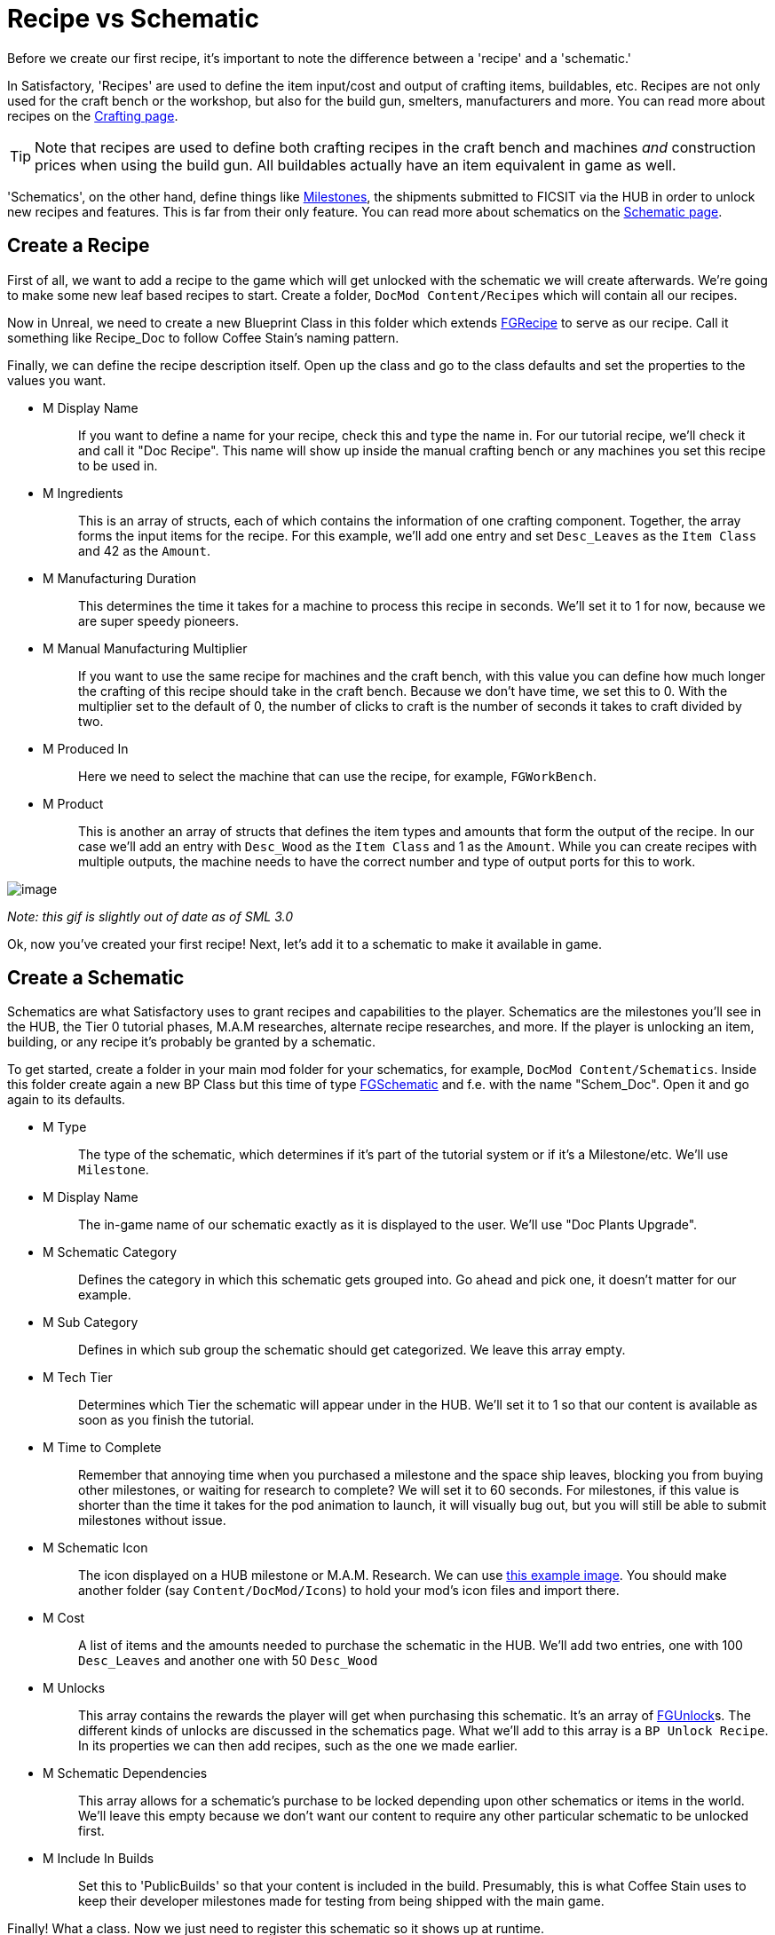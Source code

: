 = Recipe vs Schematic

Before we create our first recipe,
it's important to note the difference between
a 'recipe' and a 'schematic.'

In Satisfactory, 'Recipes' are used to define the item input/cost
and output of crafting items, buildables, etc.
Recipes are not only used for the craft bench or the workshop,
but also for the build gun, smelters, manufacturers and more.
You can read more about recipes on the xref:Development/Satisfactory/Crafting.adoc[Crafting page].

[TIP]
====
Note that recipes are used to define both crafting recipes in the craft bench and machines _and_ construction prices when using the build gun.
All buildables actually have an item equivalent in game as well.
====

'Schematics', on the other hand, define things like  https://satisfactory.gamepedia.com/Milestones[Milestones], the shipments submitted to FICSIT via the HUB in order to unlock new recipes and features. This is far from their only feature.
You can read more about schematics on the xref:Development/Satisfactory/Schematic.adoc[Schematic page].

== Create a Recipe

First of all, we want to add a recipe to the game which will get unlocked with the schematic we will create afterwards. We're going to make some new leaf based recipes to start.
Create a folder, `+DocMod Content/Recipes+` which will contain all our recipes.

Now in Unreal, we need to create a new Blueprint Class in this folder which extends xref::/Development/Satisfactory/Crafting.adoc#_recipes_fgrecipe[FGRecipe] to serve as our recipe. Call it something like Recipe_Doc to follow Coffee Stain's naming pattern.

Finally, we can define the recipe description itself. Open up the class and go to the class defaults and set the properties to the values you want.

* {blank}
+
M Display Name::
  If you want to define a name for your recipe, check this and type the name in.
  For our tutorial recipe, we'll check it and call it "Doc Recipe".
  This name will show up inside the manual crafting bench or any machines you set this recipe to be used in.
* {blank}
+
M Ingredients::
  This is an array of structs, each of which contains the information of one crafting component. Together, the array forms the input items for the recipe.
  For this example, we'll add one entry and set `Desc_Leaves` as the `Item Class` and 42 as the `Amount`.
* {blank}
+
M Manufacturing Duration::
  This determines the time it takes for a machine to process this recipe in seconds.
  We'll set it to 1 for now, because we are super speedy pioneers. 
* {blank}
+
M Manual Manufacturing Multiplier::
  If you want to use the same recipe for machines and the craft bench, with this value you can define how much longer the crafting of this recipe should take in the craft bench. 
  Because we don't have time, we set this to 0.
  With the multiplier set to the default of 0, the number of clicks to craft is the number of seconds it takes to craft divided by two.
* {blank}
+
M Produced In::
  Here we need to select the machine that can use the recipe, for example, `+FGWorkBench+`.
* {blank}
+
M Product::
  This is another an array of structs that defines the item types and amounts that form the output of the recipe.
  In our case we'll add an entry with `Desc_Wood` as the `+Item Class+` and 1 as the `Amount`.
  While you can create recipes with multiple outputs, the machine needs to have the correct number and type of output ports for this to work.

image:BeginnersGuide/simpleMod/CreateDocRecipe.gif[image]


_Note: this gif is slightly out of date as of SML 3.0_

Ok, now you've created your first recipe! Next, let's add it to a schematic to make it available in game.

== Create a Schematic

Schematics are what Satisfactory uses to grant recipes and capabilities to the player. Schematics are the milestones you'll see in the HUB, the Tier 0 tutorial phases, M.A.M researches, alternate recipe researches, and more. If the player is unlocking an item, building, or any recipe it's probably be granted by a schematic.

To get started, create a folder in your main mod folder for your schematics, for example, `+DocMod Content/Schematics+`. Inside this folder create again a new BP Class but this time of type xref::/Development/Satisfactory/Schematic.adoc[FGSchematic] and f.e. with the name "Schem_Doc". Open it and go again to its defaults.

* {blank}
+
M Type::
  The type of the schematic, which determines if it's part of the tutorial system or if it's a Milestone/etc.
  We'll use `Milestone`.
* {blank}
+
M Display Name::
  The in-game name of our schematic exactly as it is displayed to the user.
  We'll use "Doc Plants Upgrade".
* {blank}
+
M Schematic Category::
  Defines the category in which this schematic gets grouped into.
  Go ahead and pick one, it doesn't matter for our example.
* {blank}
+
M Sub Category::
  Defines in which sub group the schematic should get categorized.
  We leave this array empty.
* {blank}
+
M Tech Tier::
  Determines which Tier the schematic will appear under in the HUB.
  We'll set it to 1 so that our content is available as soon as you finish the tutorial.
* {blank}
+
M Time to Complete::
  Remember that annoying time when you purchased a milestone and the space ship leaves, blocking you from buying other milestones, or waiting for research to complete?
  We will set it to 60 seconds. For milestones, if this value is shorter than the time it takes for the pod animation to launch, it will visually bug out, but you will still be able to submit milestones without issue.
* {blank}
+
M Schematic Icon::
  The icon displayed on a HUB milestone or M.A.M. Research.
  We can use link:{attachmentsdir}/BeginnersGuide/simpleMod/Icon_SchemDoc.png[this example image]. 
  You should make another folder (say `Content/DocMod/Icons`) to hold your mod's icon files and import there.
* {blank}
+
M Cost::
  A list of items and the amounts needed to purchase the schematic in the HUB.
  We'll add two entries, one with 100 `+Desc_Leaves+` and another one with 50 `+Desc_Wood+`
* {blank}
+
M Unlocks::
  This array contains the rewards the player will get when purchasing this schematic. It's an array of xref::/Development/Satisfactory/Schematic.adoc#_fgunlock_ufgunlock[FGUnlock]s. The different kinds of unlocks are discussed in the schematics page.
  What we'll add to this array is a `BP Unlock Recipe`. In its properties we can then add recipes, such as the one we made earlier.
* {blank}
+
M Schematic Dependencies::
  This array allows for a schematic's purchase to be locked depending upon other schematics or items in the world.
  We'll leave this empty because we don't want our content to require any other particular schematic to be unlocked first.
* {blank}
+
M Include In Builds::
  Set this to 'PublicBuilds' so that your content is included in the build.
  Presumably, this is what Coffee Stain uses to keep their developer milestones made for testing from being shipped with the main game.

Finally! What a class. Now we just need to register this schematic so it shows up at runtime.

== Register the Schematic

To register the schematic we can use our recently created xref:Development/BeginnersGuide/SimpleMod/gameworldmodule.adoc#_create_the_class[InitGameWorld] and add the schematics to the `M Schematics` array of the InitGameWorld. Double click on InitGameWorld to edit it and add your schematic to the `M Schematics` array.
To test it out, go ahead and run Alpakit and launch the game.
You can find info on how to use it back on the
xref:Development/BeginnersGuide/project_setup.adoc#_setting_up_alpakit[Project Setup] page.

And we're set! Our recipe and schematic are registered and should show up in the game now. To test it out, go ahead and run Alpakit and launch the game. The main menu should now show a higher loaded mods count, and you should be able to buy and test your schematic and recipes in game.

If something went wrong, feel free to contact us on the https://discord.gg/xkVJ73E[Discord] for help.

== Next Steps

Next up, let's create our own custom item, and change our recipe to produce it instead of boring, old, generic Wood.

